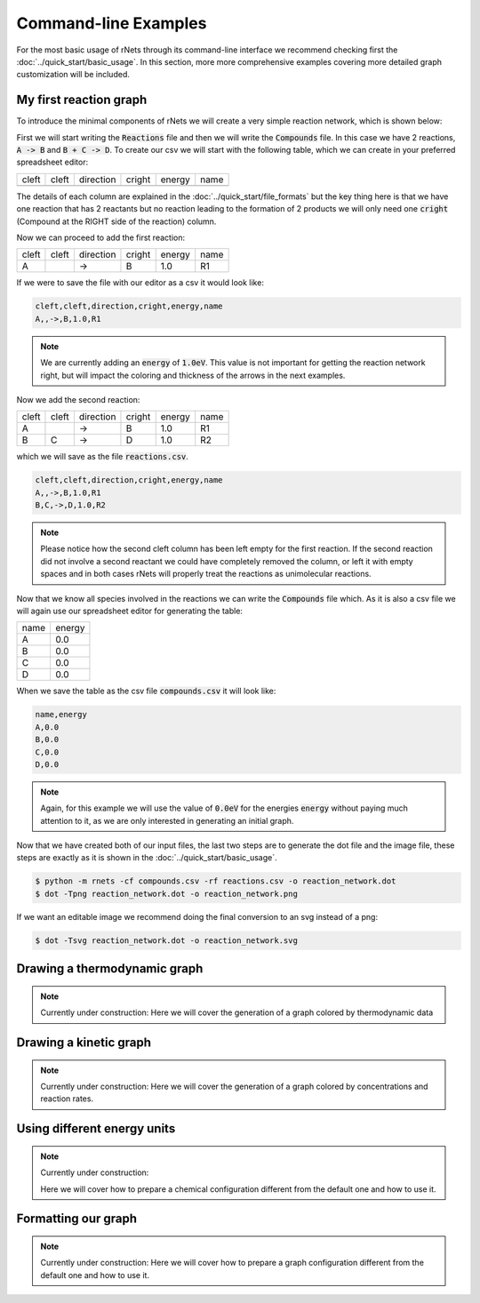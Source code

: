 .. |example_01| graphviz:: ../resources/examples/example_01.dot

=======================
Command-line Examples
=======================

For the most basic usage of rNets through its command-line interface we recommend 
checking first the :doc:`../quick_start/basic_usage`. In this section, more 
more comprehensive examples covering more detailed graph customization will be 
included. 

My first reaction graph
-----------------------

To introduce the minimal components of rNets we will create 
a very simple reaction network, which is shown below: 

.. centered:: |example_01|

First we will start writing the :code:`Reactions` file and then we will 
write the :code:`Compounds` file. In this case we have 2 reactions, 
:code:`A -> B` and :code:`B + C -> D`. To create our csv we will start with the 
following table, which we can create in your preferred spreadsheet editor: 

+---------+---------+-------------+----------+----------+--------+
|  cleft  |  cleft  |  direction  |  cright  |  energy  |  name  |
+---------+---------+-------------+----------+----------+--------+
|         |         |             |          |          |        |
+---------+---------+-------------+----------+----------+--------+

The details of each column are explained in the 
:doc:`../quick_start/file_formats` but the key thing here is that we have one 
reaction that has 2 reactants but no reaction leading to the formation of 2 
products we will only need one :code:`cright` (Compound at the RIGHT side of the
reaction) column.

Now we can proceed to add the first reaction: 

+---------+---------+-------------+----------+----------+--------+
|  cleft  |  cleft  |  direction  |  cright  |  energy  |  name  |  
+---------+---------+-------------+----------+----------+--------+
|    A    |         |      ->     |    B     |    1.0   |   R1   |
+---------+---------+-------------+----------+----------+--------+ 

If we were to save the file with our editor as a csv it would look like: 

.. code:: none 
   
   cleft,cleft,direction,cright,energy,name
   A,,->,B,1.0,R1

.. note::

   We are currently adding an :code:`energy` of :code:`1.0eV`. This value is not
   important for getting the reaction network right, but will impact the coloring
   and thickness of the arrows in the next examples. 

Now we add the second reaction: 

+---------+---------+-------------+----------+----------+--------+
|  cleft  |  cleft  |  direction  |  cright  |  energy  |  name  |  
+---------+---------+-------------+----------+----------+--------+
|    A    |         |      ->     |    B     |    1.0   |   R1   |
+---------+---------+-------------+----------+----------+--------+ 
|    B    |    C    |      ->     |    D     |    1.0   |   R2   |
+---------+---------+-------------+----------+----------+--------+ 

which we will save as the file :code:`reactions.csv`. 

.. code:: none 

   cleft,cleft,direction,cright,energy,name
   A,,->,B,1.0,R1
   B,C,->,D,1.0,R2

.. note:: 

   Please notice how the second cleft column has been left empty for the first 
   reaction. If the second reaction did not involve a second reactant we could 
   have completely removed the column, or left it with empty spaces and in both 
   cases rNets will properly treat the reactions as unimolecular reactions. 

Now that we know all species involved in the reactions we can write the 
:code:`Compounds` file which. As it is also a csv file we will again use our 
spreadsheet editor for generating the table: 

+---------+---------+
|   name  |  energy |
+---------+---------+
|    A    |   0.0   |
+---------+---------+
|    B    |   0.0   |
+---------+---------+
|    C    |   0.0   |
+---------+---------+
|    D    |   0.0   |
+---------+---------+

When we save the table as the csv file :code:`compounds.csv` it will look like: 

.. code:: none

   name,energy
   A,0.0
   B,0.0
   C,0.0
   D,0.0

.. note::

   Again, for this example we will use the value of :code:`0.0eV` for the energies
   :code:`energy` without paying much attention to it, as we are only interested 
   in generating an initial graph.  

Now that we have created both of our input files, the last two steps are to 
generate the dot file and the image file, these steps are exactly as it is shown
in the :doc:`../quick_start/basic_usage`.

.. code::

   $ python -m rnets -cf compounds.csv -rf reactions.csv -o reaction_network.dot
   $ dot -Tpng reaction_network.dot -o reaction_network.png 

If we want an editable image we recommend doing the final conversion to an svg 
instead of a png: 

.. code:: shell-session

   $ dot -Tsvg reaction_network.dot -o reaction_network.svg



Drawing a thermodynamic graph
-----------------------------

.. note::
   
   Currently under construction:
   Here we will cover the generation of a graph colored by thermodynamic data

Drawing a kinetic graph
-----------------------

.. note::
   
   Currently under construction:
   Here we will cover the generation of a graph colored by concentrations and 
   reaction rates. 

Using different energy units
----------------------------

.. note::
   
   Currently under construction:

   Here we will cover how to prepare a chemical configuration different from the 
   default one and how to use it.

Formatting our graph
--------------------

.. note::
   
   Currently under construction:
   Here we will cover how to prepare a graph configuration different from the 
   default one and how to use it.
